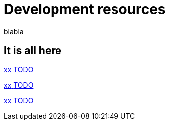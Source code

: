 = Development resources 
:description: blabla

blabla
[.card-section]
== It is all here

[.card.card-index]
--
xref:ROOT:xx.adoc[[.card-title]#xx# [.card-body.card-content-overflow]#pass:q[TODO]#]
--

[.card.card-index]
--
xref:ROOT:xx.adoc[[.card-title]#xx# [.card-body.card-content-overflow]#pass:q[TODO]#]
--

[.card.card-index]
--
xref:ROOT:xx.adoc[[.card-title]#xx# [.card-body.card-content-overflow]#pass:q[TODO]#]
--
